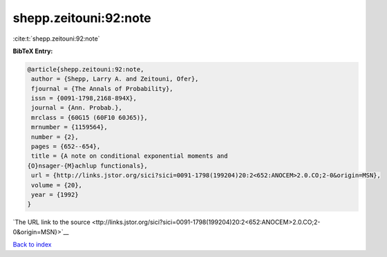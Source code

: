 shepp.zeitouni:92:note
======================

:cite:t:`shepp.zeitouni:92:note`

**BibTeX Entry:**

.. code-block:: bibtex

   @article{shepp.zeitouni:92:note,
    author = {Shepp, Larry A. and Zeitouni, Ofer},
    fjournal = {The Annals of Probability},
    issn = {0091-1798,2168-894X},
    journal = {Ann. Probab.},
    mrclass = {60G15 (60F10 60J65)},
    mrnumber = {1159564},
    number = {2},
    pages = {652--654},
    title = {A note on conditional exponential moments and
   {O}nsager-{M}achlup functionals},
    url = {http://links.jstor.org/sici?sici=0091-1798(199204)20:2<652:ANOCEM>2.0.CO;2-0&origin=MSN},
    volume = {20},
    year = {1992}
   }

`The URL link to the source <ttp://links.jstor.org/sici?sici=0091-1798(199204)20:2<652:ANOCEM>2.0.CO;2-0&origin=MSN}>`__


`Back to index <../By-Cite-Keys.html>`__

